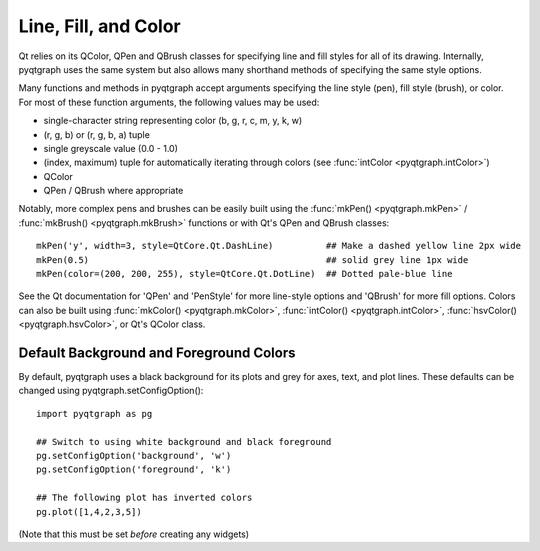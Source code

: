 Line, Fill, and Color
=====================

Qt relies on its QColor, QPen and QBrush classes for specifying line and fill styles for all of its drawing.
Internally, pyqtgraph uses the same system but also allows many shorthand methods of specifying
the same style options.

Many functions and methods in pyqtgraph accept arguments specifying the line style (pen), fill style (brush), or color. 
For most of these function arguments, the following values may be used:
    
* single-character string representing color (b, g, r, c, m, y, k, w)
* (r, g, b) or (r, g, b, a) tuple
* single greyscale value (0.0 - 1.0)
* (index, maximum) tuple for automatically iterating through colors (see :func:`intColor <pyqtgraph.intColor>`)
* QColor
* QPen / QBrush where appropriate

Notably, more complex pens and brushes can be easily built using the 
:func:`mkPen() <pyqtgraph.mkPen>` / :func:`mkBrush() <pyqtgraph.mkBrush>` functions or with Qt's QPen and QBrush classes::

    mkPen('y', width=3, style=QtCore.Qt.DashLine)          ## Make a dashed yellow line 2px wide
    mkPen(0.5)                                             ## solid grey line 1px wide
    mkPen(color=(200, 200, 255), style=QtCore.Qt.DotLine)  ## Dotted pale-blue line
    
See the Qt documentation for 'QPen' and 'PenStyle' for more line-style options and 'QBrush' for more fill options.
Colors can also be built using :func:`mkColor() <pyqtgraph.mkColor>`, 
:func:`intColor() <pyqtgraph.intColor>`, :func:`hsvColor() <pyqtgraph.hsvColor>`, or Qt's QColor class.


Default Background and Foreground Colors
----------------------------------------

By default, pyqtgraph uses a black background for its plots and grey for axes, text, and plot lines.
These defaults can be changed using pyqtgraph.setConfigOption()::
    
    import pyqtgraph as pg

    ## Switch to using white background and black foreground
    pg.setConfigOption('background', 'w')
    pg.setConfigOption('foreground', 'k')

    ## The following plot has inverted colors
    pg.plot([1,4,2,3,5])
    
(Note that this must be set *before* creating any widgets)
